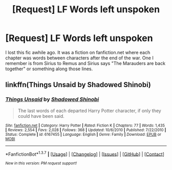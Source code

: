 #+TITLE: [Request] LF Words left unspoken

* [Request] LF Words left unspoken
:PROPERTIES:
:Author: dagfighter_95
:Score: 7
:DateUnix: 1459183267.0
:DateShort: 2016-Mar-28
:FlairText: Request
:END:
I lost this fic awhile ago. It was a fiction on fanfiction.net where each chapter was words between characters after the end of the war. One I remember is from Sirius to Remus and Sirius says "The Marauders are back together" or something along those lines.


** linkffn(Things Unsaid by Shadowed Shinobi)
:PROPERTIES:
:Author: wordhammer
:Score: 3
:DateUnix: 1459186478.0
:DateShort: 2016-Mar-28
:END:

*** [[http://www.fanfiction.net/s/6167455/1/][*/Things Unsaid/*]] by [[https://www.fanfiction.net/u/950924/Shadowed-Shinobi][/Shadowed Shinobi/]]

#+begin_quote
  The last words of each departed Harry Potter character, if only they could have been said.
#+end_quote

^{/Site/: [[http://www.fanfiction.net/][fanfiction.net]] *|* /Category/: Harry Potter *|* /Rated/: Fiction K *|* /Chapters/: 77 *|* /Words/: 1,435 *|* /Reviews/: 2,554 *|* /Favs/: 2,028 *|* /Follows/: 368 *|* /Updated/: 10/6/2010 *|* /Published/: 7/22/2010 *|* /Status/: Complete *|* /id/: 6167455 *|* /Language/: English *|* /Genre/: Family *|* /Download/: [[http://www.p0ody-files.com/ff_to_ebook/ffn-bot/index.php?id=6167455&source=ff&filetype=epub][EPUB]] or [[http://www.p0ody-files.com/ff_to_ebook/ffn-bot/index.php?id=6167455&source=ff&filetype=mobi][MOBI]]}

--------------

*FanfictionBot*^{1.3.7} *|* [[[https://github.com/tusing/reddit-ffn-bot/wiki/Usage][Usage]]] | [[[https://github.com/tusing/reddit-ffn-bot/wiki/Changelog][Changelog]]] | [[[https://github.com/tusing/reddit-ffn-bot/issues/][Issues]]] | [[[https://github.com/tusing/reddit-ffn-bot/][GitHub]]] | [[[https://www.reddit.com/message/compose?to=%2Fu%2Ftusing][Contact]]]

^{/New in this version: PM request support!/}
:PROPERTIES:
:Author: FanfictionBot
:Score: 2
:DateUnix: 1459202501.0
:DateShort: 2016-Mar-29
:END:
